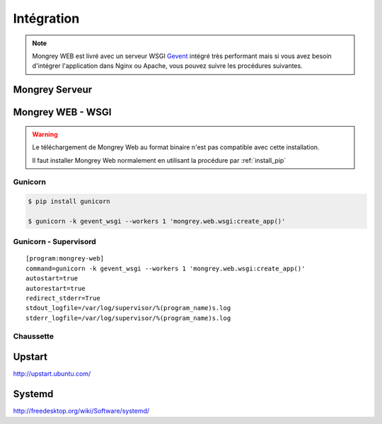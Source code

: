 ===========
Intégration
===========

.. note:: Mongrey WEB est livré avec un serveur WSGI `Gevent`_ intégré très performant mais si vous avez besoin 
    d'intégrer l'application dans Nginx ou Apache, vous pouvez suivre les procédures suivantes.

Mongrey Serveur
===============


Mongrey WEB - WSGI
==================

.. todo:: A tester

.. warning::

    Le téléchargement de Mongrey Web au format binaire n'est pas compatible avec cette installation.
    
    Il faut installer Mongrey Web normalement en utilisant la procédure par :ref:`install_pip`
    
Gunicorn
--------

.. code-block:: bash

    $ pip install gunicorn
    
    $ gunicorn -k gevent_wsgi --workers 1 'mongrey.web.wsgi:create_app()'    

Gunicorn - Supervisord
----------------------

::

    [program:mongrey-web]
    command=gunicorn -k gevent_wsgi --workers 1 'mongrey.web.wsgi:create_app()'
    autostart=true
    autorestart=true
    redirect_stderr=True
    stdout_logfile=/var/log/supervisor/%(program_name)s.log
    stderr_logfile=/var/log/supervisor/%(program_name)s.log
        
Chaussette
----------

.. todo::


Upstart
=======

http://upstart.ubuntu.com/

.. todo::    

Systemd
=======

http://freedesktop.org/wiki/Software/systemd/

.. todo::    


.. _`Gevent`: http://www.gevent.org/